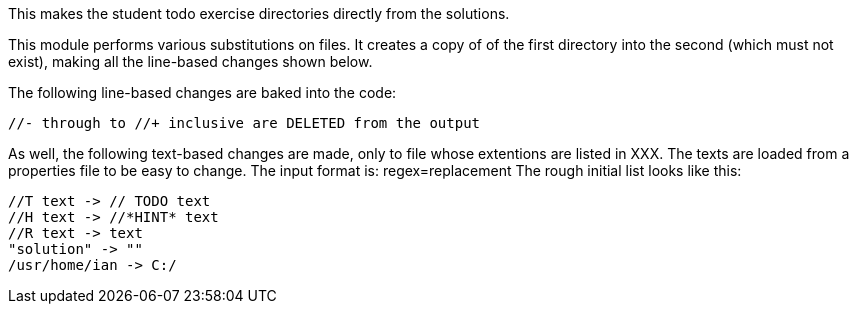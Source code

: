 This makes the student todo exercise directories directly from the solutions.

This module performs various substitutions on files. It creates a copy
of of the first directory into the second (which must not exist),
making all the line-based changes shown below.

The following line-based changes are baked into the code:

	//- through to //+ inclusive are DELETED from the output

As well, the following text-based changes are made, only to file
whose extentions are listed in XXX.
The texts are loaded from a properties file to be easy to change.
The input format is: regex=replacement
The rough initial list looks like this:

	//T text -> // TODO text
	//H text -> //*HINT* text
	//R text -> text
	"solution" -> ""
	/usr/home/ian -> C:/
